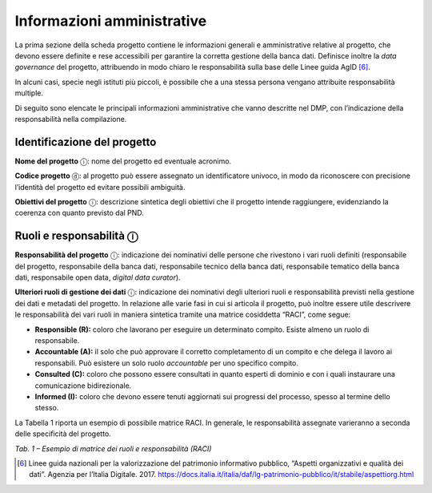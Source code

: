 Informazioni amministrative
===========================

La prima sezione della scheda progetto contiene le informazioni generali
e amministrative relative al progetto, che devono essere definite e rese
accessibili per garantire la corretta gestione della banca dati.
Definisce inoltre la *data governance* del progetto, attribuendo in modo
chiaro le responsabilità sulla base delle Linee guida AgID [6]_.

In alcuni casi, specie negli istituti più piccoli, è possibile che a una
stessa persona vengano attribuite responsabilità multiple.

Di seguito sono elencate le principali informazioni amministrative che
vanno descritte nel DMP, con l’indicazione della responsabilità nella
compilazione.

Identificazione del progetto
----------------------------

**Nome del progetto** ⓘ: nome del progetto ed eventuale acronimo.

**Codice progetto** ⓓ: al progetto può essere assegnato un
identificatore univoco, in modo da riconoscere con precisione l’identità
del progetto ed evitare possibili ambiguità.

**Obiettivi del progetto** ⓘ: descrizione sintetica degli obiettivi che
il progetto intende raggiungere, evidenziando la coerenza con quanto
previsto dal PND.

Ruoli e responsabilità ⓘ
------------------------

**Responsabilità del progetto** ⓘ: indicazione dei nominativi delle
persone che rivestono i vari ruoli definiti (responsabile del progetto,
responsabile della banca dati, responsabile tecnico della banca dati,
responsabile tematico della banca dati, responsabile open data, *digital
data curator*).

**Ulteriori ruoli di gestione dei dati** ⓘ: indicazione dei nominativi
degli ulteriori ruoli e responsabilità previsti nella gestione dei dati
e metadati del progetto. In relazione alle varie fasi in cui si articola
il progetto, può inoltre essere utile descrivere le responsabilità dei
vari ruoli in maniera sintetica tramite una matrice cosiddetta “RACI”,
come segue:

-  **Responsible (R):** coloro che lavorano per eseguire un determinato
   compito. Esiste almeno un ruolo di responsabile.

-  **Accountable (A):** il solo che può approvare il corretto completamento di un compito e che delega il lavoro ai responsabili.
   Può esistere un solo ruolo *accountable* per uno specifico compito.

-  **Consulted (C):** coloro che possono essere consultati in quanto esperti di dominio e con i quali instaurare una comunicazione
   bidirezionale.

-  **Informed (I):** coloro che devono essere tenuti aggiornati sui progressi del processo, spesso al termine dello stesso.

La Tabella 1 riporta un esempio di possibile matrice RACI. In generale, le responsabilità assegnate varieranno a seconda delle specificità del
progetto.

|image0|

*Tab. 1 – Esempio di matrice dei ruoli e responsabilità (RACI)*

.. _section-1:

.. [6] Linee guida nazionali per la valorizzazione del patrimonio informativo pubblico, “Aspetti organizzativi e qualità dei dati”.
   Agenzia per l’Italia Digitale. 2017. https://docs.italia.it/italia/daf/lg-patrimonio-pubblico/it/stabile/aspettiorg.html

.. |image0| image:: ../media/image2.jpeg
   :width: 5.375in
   :height: 2.71875in
